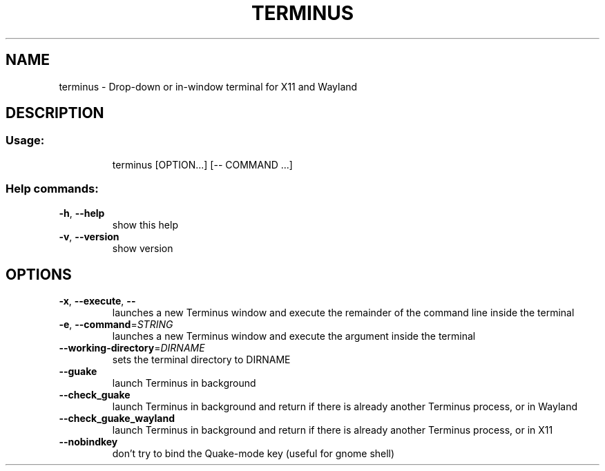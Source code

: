 .\" DO NOT MODIFY THIS FILE!  It was generated by help2man 1.47.8.
.TH TERMINUS "1" "April 2020" "terminus 1.11.0-1" "User Commands"
.SH NAME
terminus \- Drop-down or in-window terminal for X11 and Wayland
.SH DESCRIPTION
.SS "Usage:"
.IP
terminus [OPTION...] [\-\- COMMAND ...]
.SS "Help commands:"
.TP
\fB\-h\fR, \fB\-\-help\fR
show this help
.TP
\fB\-v\fR, \fB\-\-version\fR
show version
.SH OPTIONS
.TP
\fB\-x\fR, \fB\-\-execute\fR, \fB\-\-\fR
launches a new Terminus window and execute the remainder of the command line inside the terminal
.TP
\fB\-e\fR, \fB\-\-command\fR=\fI\,STRING\/\fR
launches a new Terminus window and execute the argument inside the terminal
.TP
\fB\-\-working\-directory\fR=\fI\,DIRNAME\/\fR
sets the terminal directory to DIRNAME
.TP
\fB\-\-guake\fR
launch Terminus in background
.TP
\fB\-\-check_guake\fR
launch Terminus in background and return if there is already another Terminus process, or in Wayland
.TP
\fB\-\-check_guake_wayland\fR
launch Terminus in background and return if there is already another Terminus process, or in X11
.TP
\fB\-\-nobindkey\fR
don't try to bind the Quake\-mode key (useful for gnome shell)
